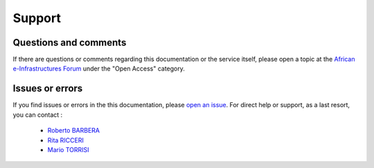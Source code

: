 ==================================
Support
==================================

Questions and comments 
-----------------------

If there are questions or comments regarding this documentation or the service itself, please open a topic at the `African e-Infrastructures Forum <http://discourse.sci-gaia.eu>`_ under the "Open Access" category.

Issues or errors
-----------------

If you find issues or errors in the this documentation, please `open an issue <http://github.com/osct/openaccessrepository/issues/new>`_. For direct help or support, as a last resort, you can contact : 

   * `Roberto BARBERA <mailto:roberto.barbera_AT_ct.infn.it>`_
   * `Rita RICCERI <mailto:rita.ricceri_AT_ct.infn.it>`_
   * `Mario TORRISI <mailto:mario.torrisi_AT_ct.infn.it>`_
 
 
